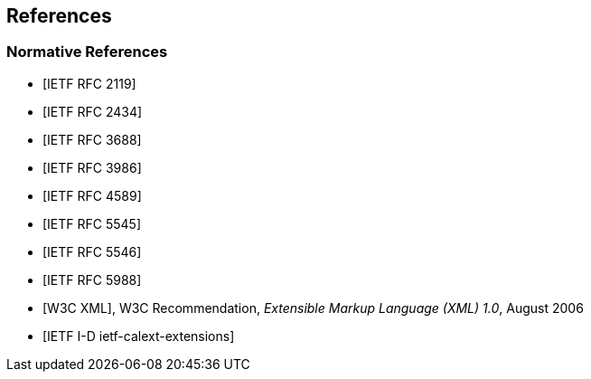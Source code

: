 == References

[bibliography]
=== Normative References

* [[[RFC2119,IETF RFC 2119]]]

* [[[RFC2434,IETF RFC 2434]]]

* [[[RFC3688,IETF RFC 3688]]]

* [[[RFC3986,IETF RFC 3986]]]

* [[[RFC4589,IETF RFC 4589]]]

* [[[RFC5545,IETF RFC 5545]]]

* [[[RFC5546,IETF RFC 5546]]]

* [[[RFC5988,IETF RFC 5988]]]

* [[[W3C.REC-xml-20060816,W3C XML]]], W3C Recommendation, _Extensible Markup Language (XML) 1.0_, August 2006

* [[[I-D.ietf-calext-extensions,IETF I-D ietf-calext-extensions]]]
